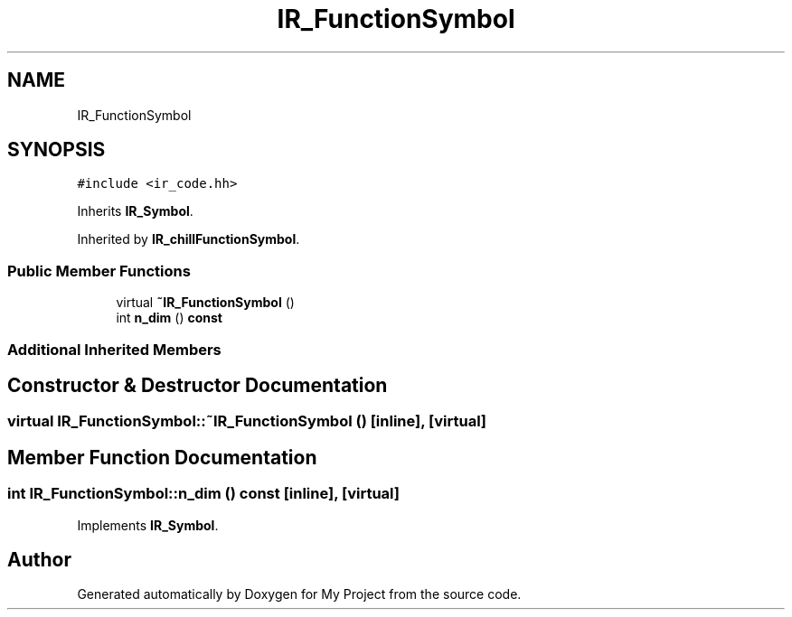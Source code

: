 .TH "IR_FunctionSymbol" 3 "Sun Jul 12 2020" "My Project" \" -*- nroff -*-
.ad l
.nh
.SH NAME
IR_FunctionSymbol
.SH SYNOPSIS
.br
.PP
.PP
\fC#include <ir_code\&.hh>\fP
.PP
Inherits \fBIR_Symbol\fP\&.
.PP
Inherited by \fBIR_chillFunctionSymbol\fP\&.
.SS "Public Member Functions"

.in +1c
.ti -1c
.RI "virtual \fB~IR_FunctionSymbol\fP ()"
.br
.ti -1c
.RI "int \fBn_dim\fP () \fBconst\fP"
.br
.in -1c
.SS "Additional Inherited Members"
.SH "Constructor & Destructor Documentation"
.PP 
.SS "virtual IR_FunctionSymbol::~IR_FunctionSymbol ()\fC [inline]\fP, \fC [virtual]\fP"

.SH "Member Function Documentation"
.PP 
.SS "int IR_FunctionSymbol::n_dim () const\fC [inline]\fP, \fC [virtual]\fP"

.PP
Implements \fBIR_Symbol\fP\&.

.SH "Author"
.PP 
Generated automatically by Doxygen for My Project from the source code\&.
